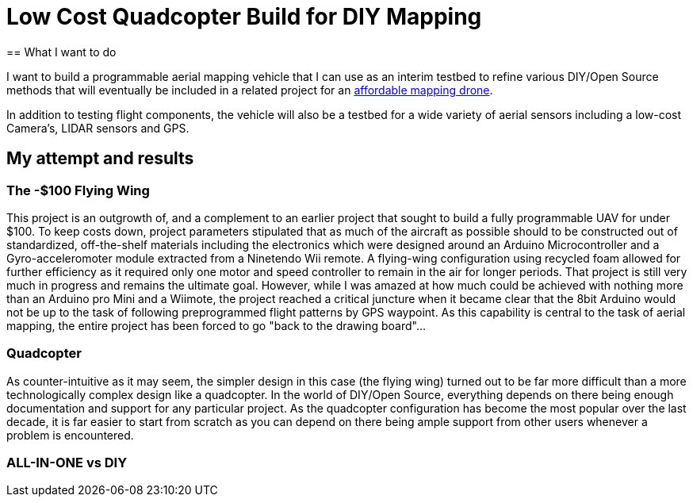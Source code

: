 = Low Cost Quadcopter Build for DIY Mapping
:hp-image: humblehacker/images/diagrams/Quadannotated.png
== What I want to do

I want to build a programmable aerial mapping vehicle that I can use as an interim testbed to refine various DIY/Open Source methods that will eventually be included in a related project for an link:view-source:http://publiclab.org/notes/code4maine/08-05-2014/aerial-mapping-drone-for-under-60[affordable mapping drone].

In addition to testing flight components, the vehicle will also be a testbed for a wide variety of aerial sensors including a low-cost Camera's, LIDAR sensors and GPS.

== My attempt and results

=== The -$100 Flying Wing
This project is an outgrowth of, and a complement to an earlier project that sought to build a fully programmable UAV for under $100. To keep costs down, project parameters stipulated that as much of the aircraft as possible should to be constructed out of standardized, off-the-shelf materials including the electronics which were designed around an Arduino Microcontroller and a Gyro-acceleromoter module extracted from a Ninetendo Wii remote. A flying-wing configuration using recycled foam allowed for further efficiency as it required only one motor and speed controller to remain in the air for longer periods.  
  That project is still very much in progress and remains the ultimate goal.  However, while I was amazed at how much could be achieved with nothing more than an Arduino pro Mini and a Wiimote, the project reached a critical juncture when it became clear that the 8bit Arduino would not be up to the task of following preprogrammed flight patterns by GPS waypoint. As this capability is central to the task of aerial mapping, the entire project has been forced to go "back to the drawing board"...

=== Quadcopter
As counter-intuitive as it may seem, the simpler design in this case (the flying wing) turned out to be far more difficult than a more technologically complex design like a quadcopter.  In the world of DIY/Open Source, everything depends on there being enough documentation and support for any particular project.  As the quadcopter configuration has become the most popular over the last decade, it is far easier to start from scratch as you can depend on there being ample support from other users whenever a problem is encountered.

=== ALL-IN-ONE vs DIY
  